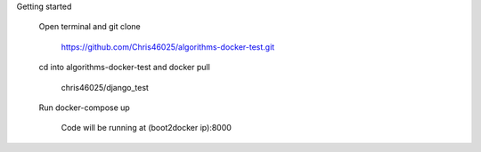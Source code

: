 Getting started

	Open terminal and git clone

		https://github.com/Chris46025/algorithms-docker-test.git

	cd into algorithms-docker-test and docker pull 

		chris46025/django_test

	Run docker-compose up

		Code will be running at (boot2docker ip):8000

